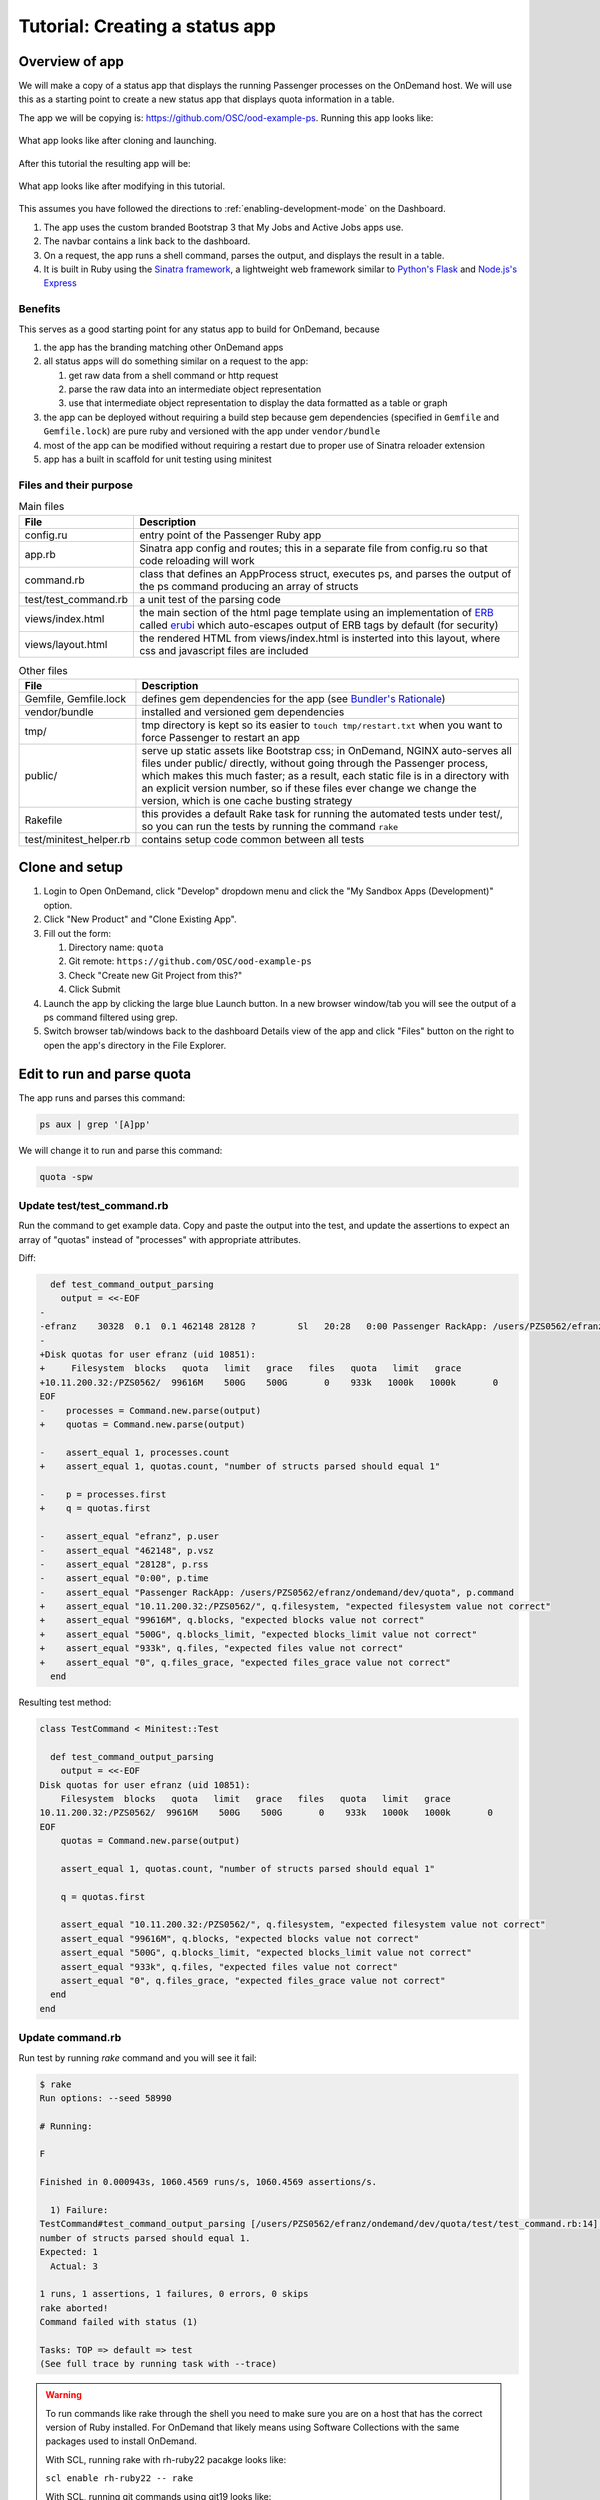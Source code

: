 .. _tutorial-ps-to-quota:

Tutorial: Creating a status app
===============================

Overview of app
---------------

We will make a copy of a status app that displays the running Passenger
processes on the OnDemand host. We will use this as a starting point to
create a new status app that displays quota information in a table.

The app we will be copying is: https://github.com/OSC/ood-example-ps. Running
this app looks like:

.. figure:: /images/app-dev-tutorial-ps-to-quota-1.png
   :align: center

   What app looks like after cloning and launching.

After this tutorial the resulting app will be:

.. figure:: /images/app-dev-tutorial-ps-to-quota-2.png
   :align: center

   What app looks like after modifying in this tutorial.

This assumes you have followed the directions to :ref:`enabling-development-mode` on the
Dashboard.

#. The app uses the custom branded Bootstrap 3 that My Jobs and Active Jobs apps
   use.
#. The navbar contains a link back to the dashboard.
#. On a request, the app runs a shell command, parses the output, and displays
   the result in a table.
#. It is built in Ruby using the `Sinatra framework <http://www.sinatrarb.com/>`__, a lightweight web framework
   similar to `Python's Flask <http://flask.pocoo.org/>`__ and `Node.js's Express <https://expressjs.com/>`__


Benefits
........

This serves as a good starting point for any status app to build for OnDemand,
because

#. the app has the branding matching other OnDemand apps
#. all status apps will do something similar on a request to the app:

   #. get raw data from a shell command or http request
   #. parse the raw data into an intermediate object representation
   #. use that intermediate object representation to display the data formatted
      as a table or graph

#. the app can be deployed without requiring a build step because gem
   dependencies (specified in ``Gemfile`` and ``Gemfile.lock``) are pure ruby
   and versioned with the app under ``vendor/bundle`` 
#. most of the app can be modified without requiring a restart due to proper use
   of Sinatra reloader extension
#. app has a built in scaffold for unit testing using minitest


Files and their purpose
.......................

.. list-table:: Main files
   :header-rows: 1

   * - File
     - Description
   * - config.ru
     - entry point of the Passenger Ruby app
   * - app.rb
     - Sinatra app config and routes; this in a separate file from config.ru so
       that code reloading will work
   * - command.rb
     - class that defines an AppProcess struct, executes ps, and parses the
       output of the ps command producing an array of structs
   * - test/test_command.rb
     - a unit test of the parsing code
   * - views/index.html
     - the main section of the html page template using an implementation of `ERB <https://ruby-doc.org/stdlib-2.2.0/libdoc/erb/rdoc/ERB.htm://ruby-doc.org/stdlib-2.2.0/libdoc/erb/rdoc/ERB.html>`__
       called `erubi <https://github.com/jeremyevans/erub://github.com/jeremyevans/erubi>`__
       which auto-escapes output of ERB tags by default (for security)
   * - views/layout.html
     - the rendered HTML from views/index.html is insterted into this layout,
       where css and javascript files are included

.. list-table:: Other files
   :header-rows: 1

   * - File
     - Description
   * - Gemfile, Gemfile.lock
     - defines gem dependencies for the app (see `Bundler's Rationale <http://bundler.io/rationale.html>`__)
   * - vendor/bundle
     - installed and versioned gem dependencies
   * - tmp/
     - tmp directory is kept so its easier to ``touch tmp/restart.txt`` when you
       want to force Passenger to restart an app
   * - public/
     - serve up static assets like Bootstrap css; in OnDemand, NGINX auto-serves
       all files under public/ directly, without going through the Passenger
       process, which makes this much faster; as a result, each static file is
       in a directory with an explicit version number, so if these files ever
       change we change the version, which is one cache busting strategy
   * - Rakefile
     - this provides a default Rake task for running the automated tests under
       test/, so you can run the tests by running the command ``rake``
   * - test/minitest_helper.rb
     - contains setup code common between all tests

Clone and setup
---------------

#. Login to Open OnDemand, click "Develop" dropdown menu and click the "My Sandbox Apps (Development)" option.
#. Click "New Product" and "Clone Existing App".
#. Fill out the form:

   #. Directory name: ``quota``
   #. Git remote: ``https://github.com/OSC/ood-example-ps``
   #. Check "Create new Git Project from this?"
   #. Click Submit

#. Launch the app by clicking the large blue Launch button. In a new browser
   window/tab you will see the output of a ps command filtered using grep.

#. Switch browser tab/windows back to the dashboard Details view of the app and
   click "Files" button on the right to open the app's directory in the File
   Explorer.


Edit to run and parse quota
---------------------------

The app runs and parses this command:

.. code-block:: sh

   ps aux | grep '[A]pp'

We will change it to run and parse this command:

.. code-block:: sh

   quota -spw

Update test/test_command.rb
...........................

Run the command to get example data. Copy and paste the output into the test, and
update the assertions to expect an array of "quotas" instead of "processes"
with appropriate attributes.

Diff:

.. code-block:: diff

      def test_command_output_parsing
        output = <<-EOF
    -
    -efranz    30328  0.1  0.1 462148 28128 ?        Sl   20:28   0:00 Passenger RackApp: /users/PZS0562/efranz/ondemand/dev/quota
    -
    +Disk quotas for user efranz (uid 10851):
    +     Filesystem  blocks   quota   limit   grace   files   quota   limit   grace
    +10.11.200.32:/PZS0562/  99616M    500G    500G       0    933k   1000k   1000k       0
    EOF
    -    processes = Command.new.parse(output)
    +    quotas = Command.new.parse(output)

    -    assert_equal 1, processes.count
    +    assert_equal 1, quotas.count, "number of structs parsed should equal 1"

    -    p = processes.first
    +    q = quotas.first

    -    assert_equal "efranz", p.user
    -    assert_equal "462148", p.vsz
    -    assert_equal "28128", p.rss
    -    assert_equal "0:00", p.time
    -    assert_equal "Passenger RackApp: /users/PZS0562/efranz/ondemand/dev/quota", p.command
    +    assert_equal "10.11.200.32:/PZS0562/", q.filesystem, "expected filesystem value not correct"
    +    assert_equal "99616M", q.blocks, "expected blocks value not correct"
    +    assert_equal "500G", q.blocks_limit, "expected blocks_limit value not correct"
    +    assert_equal "933k", q.files, "expected files value not correct"
    +    assert_equal "0", q.files_grace, "expected files_grace value not correct"
      end


Resulting test method:

.. code-block:: ruby

    class TestCommand < Minitest::Test

      def test_command_output_parsing
        output = <<-EOF
    Disk quotas for user efranz (uid 10851):
        Filesystem  blocks   quota   limit   grace   files   quota   limit   grace
    10.11.200.32:/PZS0562/  99616M    500G    500G       0    933k   1000k   1000k       0
    EOF
        quotas = Command.new.parse(output)

        assert_equal 1, quotas.count, "number of structs parsed should equal 1"

        q = quotas.first

        assert_equal "10.11.200.32:/PZS0562/", q.filesystem, "expected filesystem value not correct"
        assert_equal "99616M", q.blocks, "expected blocks value not correct"
        assert_equal "500G", q.blocks_limit, "expected blocks_limit value not correct"
        assert_equal "933k", q.files, "expected files value not correct"
        assert_equal "0", q.files_grace, "expected files_grace value not correct"
      end
    end

Update command.rb
.................

Run test by running `rake` command and you will see it fail:

.. code-block:: sh

    $ rake
    Run options: --seed 58990

    # Running:

    F

    Finished in 0.000943s, 1060.4569 runs/s, 1060.4569 assertions/s.

      1) Failure:
    TestCommand#test_command_output_parsing [/users/PZS0562/efranz/ondemand/dev/quota/test/test_command.rb:14]:
    number of structs parsed should equal 1.
    Expected: 1
      Actual: 3

    1 runs, 1 assertions, 1 failures, 0 errors, 0 skips
    rake aborted!
    Command failed with status (1)

    Tasks: TOP => default => test
    (See full trace by running task with --trace)

.. warning::

   To run commands like rake through the shell you need to make sure you are on
   a host that has the correct version of Ruby installed. For OnDemand that likely
   means using Software Collections with the same packages used to install OnDemand.

   With SCL, running rake with rh-ruby22 pacakge looks like:

   ``scl enable rh-ruby22 -- rake``

   With SCL, running git commands using git19 looks like:

   ``scl enable git19 -- git commit -m "initial commit"``

   You can avoid this by loading the SCL packages in your .bashrc or .bash_profile file.
   For example, in my .bash_profile I have:

   .. code-block:: sh

      if [[ ${HOSTNAME%%.*} == webtest04*  ]]
      then
        scl enable rh-ruby22 nodejs010 git19 v8314 python27 -- bash
      fi

   This means when I login to the host webtest04.osc.edu the SCL packages will be enabled
   in a new bash session. If you did the same you would replace ``webtest04`` with the hostname
   of your development node.

Change the command we are using, fix the command output parsing, and fix the struct definition so the unit test passes.

.. code-block:: diff

    class Command
      def to_s
    -    "ps aux | grep '[A]pp'"
    +    "quota -spw"
      end

    -  AppProcess = Struct.new(:user, :pid, :pct_cpu, :pct_mem, :vsz, :rss, :tty, :stat, :start, :time, :command)
    +  Quota = Struct.new(:filesystem, :blocks, :blocks_quota, :blocks_limit, :blocks_grace, :files, :files_quota, :files_limit, :fil

      # Parse a string output from the `ps aux` command and return an array of
      # AppProcess objects, one per process
      def parse(output)
        lines = output.strip.split("\n")
    -    lines.map do |line|
    -      AppProcess.new(*(line.split(" ", 11)))
    +    lines.drop(2).map do |line|
    +      Quota.new(*(line.split))
        end
      end

After the changes part of the command.rb will look like this:

.. code-block:: ruby

    class Command
      def to_s
        "quota -spw"
      end

      Quota = Struct.new(:filesystem, :blocks, :blocks_quota, :blocks_limit, :blocks_grace, :files, :files_quota, :files_limit, :files_grace)

      # Parse a string output from the `ps aux` command and return an array of
      # AppProcess objects, one per process
      def parse(output)
        lines = output.strip.split("\n")
        lines.drop(2).map do |line|
          Quota.new(*(line.split))
        end
      end

Now when we run the test they pass:

.. code-block:: sh

    $ rake
    Run options: --seed 60317

    # Running:

    .

    Finished in 0.000966s, 1035.1494 runs/s, 6210.8963 assertions/s.

    1 runs, 6 assertions, 0 failures, 0 errors, 0 skips

Update app.rb and view/index.html
.................................

Update app.rb:

.. code-block:: diff

    helpers do
      def title
    -    "Passenger App Processes"
    +    "Quota"
      end
    end

    # Define a route at the root '/' of the app.
    get '/' do
      @command = Command.new
    -  @processes, @error = @command.exec
    +  @quotas, @error = @command.exec

      # Render the view
      erb :index
    end


In view/index.html, replace the table with this:

.. code-block:: erb

    <table class="table table-bordered">
      <tr>
        <th>Filesystem</th>
        <th>Blocks</th>
        <th>Blocks Quota</th>
        <th>Blocks Limit</th>
        <th>Blocks Grace</th>
        <th>Files</th>
        <th>Files Quota</th>
        <th>Files Limit</th>
        <th>Files Grace</th>
      </tr>
      <% @quotas.each do |quota| %>
      <tr>
        <td><%= quota.filesystem %></td>
        <td><%= quota.blocks %></td>
        <td><%= quota.blocks_quota %></td>
        <td><%= quota.blocks_limit %></td>
        <td><%= quota.blocks_grace %></td>
        <td><%= quota.files %></td>
        <td><%= quota.files_quota %></td>
        <td><%= quota.files_limit %></td>
        <td><%= quota.files_grace %></td>
      </tr>
      <% end %>
    </table>

These changes should not require an app restart. Go to the launched app and reload the page to see the changes.

Brand App
---------

The app is looking good, but the details page still shows the app title "Passenger App Processes". To change this and the icon, edit the manifest.yml:

.. code-block:: diff

    -name: Passenger App Processes
    -description: Display your running Passenger app proceseses in a table
    +name: Quota
    +description: Display quotas
    +icon: fa://hdd-o

* The icon follows format of ``fa://{FONTAWESOMENAME}`` where you replace ``{FONTAWESOMENAME}`` with an icon from http://fontawesome.io/icons/.
  In this case we are using ``fa-hdd-o`` which we write in the manifest as ``fa://hdd-o``: http://fontawesome.io/icon/hdd-o/

Publish App
-----------

Publishing an app requires two steps:

#. Updating the manifest.yml to specify the category and optionally subcategory, which indicates where in the dashboard menu the app appears.
#. Having an administrator checkout a copy of the production version to a directory under /var/www/ood/apps/sys


Steps:

#. Add category to manifest so app appears in Files menu:

    .. code-block:: diff

        name: Quota
        description: Display quotas
        icon: fa://hdd-o
        +category: Files
        +subcategory: Utilities

#. Version these changes. Click Shell button on app details view, and then commit the changes:

    .. code-block:: sh

       git add .
       git commit -m "update manifest for production"

       # if there is an external remote associated with this, push to that
       git push origin master

#. As the admin, sudo copy or clone this repo to production

    .. code-block:: sh

       # as sudo on OnDemand host:
       cd /var/www/ood/apps/sys
       git clone /users/PZS0562/efranz/ondemand/dev/quota


#. Reload the dashboard.

.. figure:: /images/app-dev-tutorial-ps-to-quota-published.png
   :align: center

   Every user can now launch the Quota from the Files menu.

.. warning::

   Accessing this new app for the first time will cause your NGINX server to restart, killing all websocket connections, which means resetting your active Shell sessions.

